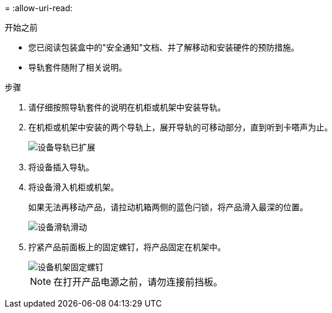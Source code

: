 = 
:allow-uri-read: 


.开始之前
* 您已阅读包装盒中的"安全通知"文档、并了解移动和安装硬件的预防措施。
* 导轨套件随附了相关说明。


.步骤
. 请仔细按照导轨套件的说明在机柜或机架中安装导轨。
. 在机柜或机架中安装的两个导轨上，展开导轨的可移动部分，直到听到卡嗒声为止。
+
image::../media/rails_extended_out.gif[设备导轨已扩展]

. 将设备插入导轨。
. 将设备滑入机柜或机架。
+
如果无法再移动产品，请拉动机箱两侧的蓝色闩锁，将产品滑入最深的位置。

+
image::../media/sg6000_cn_rails_blue_button.gif[设备滑轨滑动]

. 拧紧产品前面板上的固定螺钉，将产品固定在机架中。
+
image::../media/sg6060_rack_retaining_screws.png[设备机架固定螺钉]

+

NOTE: 在打开产品电源之前，请勿连接前挡板。


